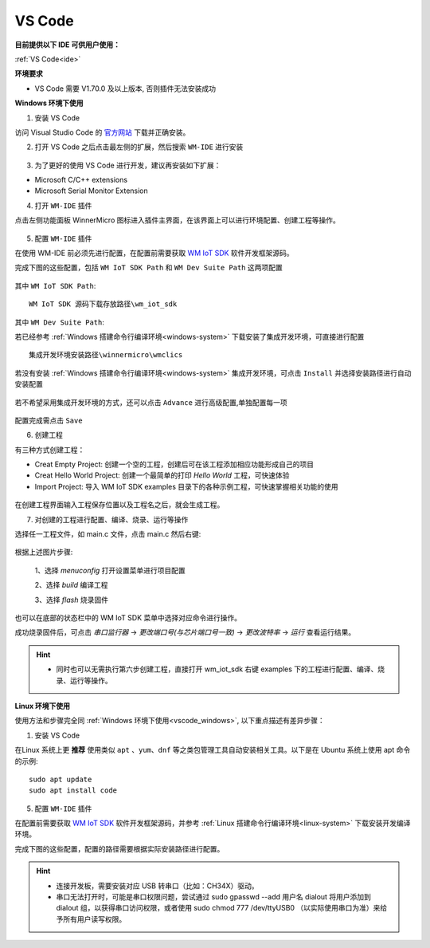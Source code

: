 
.. _ide:

VS Code
==================
**目前提供以下 IDE 可供用户使用：**

:ref:`VS Code<ide>`

**环境要求**

- VS Code 需要 V1.70.0 及以上版本, 否则插件无法安装成功

.. _vscode_windows:

**Windows 环境下使用**

1. 安装 VS Code

访问 Visual Studio Code 的 `官方网站 <https://code.visualstudio.com/>`__ 下载并正确安装。

2. 打开 VS Code 之后点击最左侧的扩展，然后搜索 ``WM-IDE`` 进行安装

.. figure:: ../../_static/get_started/ide/wm_vscode_ide_plugin.svg
   :align: center

3. 为了更好的使用 VS Code 进行开发，建议再安装如下扩展：

- Microsoft C/C++ extensions

- Microsoft Serial Monitor Extension

4. 打开 ``WM-IDE`` 插件

点击左侧功能面板 WinnerMicro 图标进入插件主界面，在该界面上可以进行环境配置、创建工程等操作。

.. figure:: ../../_static/get_started/ide/wm_vscode_ide_ui.svg
   :align: center

5. 配置 ``WM-IDE`` 插件

在使用 WM-IDE 前必须先进行配置，在配置前需要获取 `WM IoT SDK <https://doc.winnermicro.net/download/version>`_ 软件开发框架源码。

完成下图的这些配置，包括 ``WM IoT SDK Path`` 和 ``WM Dev Suite Path`` 这两项配置

.. figure:: ../../_static/get_started/ide/wm_vscode_ide_win_config1.svg
   :align: center

其中 ``WM IoT SDK Path``:

::

  WM IoT SDK 源码下载存放路径\wm_iot_sdk

其中 ``WM Dev Suite Path``:

若已经参考 :ref:`Windows 搭建命令行编译环境<windows-system>` 下载安装了集成开发环境，可直接进行配置

::

  集成开发环境安装路径\winnermicro\wmclics

若没有安装 :ref:`Windows 搭建命令行编译环境<windows-system>` 集成开发环境，可点击 ``Install`` 并选择安装路径进行自动安装配置

.. figure:: ../../_static/get_started/ide/wm_vscode_ide_win_config_install.svg
   :align: center

若不希望采用集成开发环境的方式，还可以点击 ``Advance`` 进行高级配置,单独配置每一项

.. figure:: ../../_static/get_started/ide/wm_vscode_ide_win_config2.svg
   :align: center

配置完成需点击 ``Save``

6. 创建工程

有三种方式创建工程：

- Creat Empty Project: 创建一个空的工程，创建后可在该工程添加相应功能形成自己的项目
- Creat Hello World Project: 创建一个最简单的打印 `Hello World` 工程，可快速体验
- Import Project: 导入 WM IoT SDK examples 目录下的各种示例工程，可快速掌握相关功能的使用

.. figure:: ../../_static/get_started/ide/wm_vscode_ide_creat_project.svg
   :align: center

在创建工程界面输入工程保存位置以及工程名之后，就会生成工程。

7. 对创建的工程进行配置、编译、烧录、运行等操作

选择任一工程文件，如 main.c 文件，点击 main.c 然后右键:

.. figure:: ../../_static/get_started/ide/wm_vscode_ide_build.svg
   :align: center

根据上述图片步骤:

  1、选择 `menuconfig` 打开设置菜单进行项目配置

  2、选择 `build` 编译工程

  3、选择 `flash` 烧录固件

也可以在底部的状态栏中的 WM IoT SDK 菜单中选择对应命令进行操作。

成功烧录固件后，可点击 `串口监行器` -> `更改端口号(与芯片端口号一致)` -> `更改波特率` -> `运行` 查看运行结果。

.. figure:: ../../_static/get_started/ide/wm_vscode_ide_log.svg
   :align: center

.. hint::

   * 同时也可以无需执行第六步创建工程，直接打开 wm_iot_sdk 右键 examples 下的工程进行配置、编译、烧录、运行等操作。

**Linux 环境下使用**

使用方法和步骤完全同 :ref:`Windows 环境下使用<vscode_windows>`, 以下重点描述有差异步骤：

1. 安装 VS Code

在Linux 系统上更 **推荐** 使用类似 ``apt`` 、``yum``、``dnf`` 等之类包管理工具自动安装相关工具。以下是在 Ubuntu 系统上使用 apt 命令的示例:

::

   sudo apt update
   sudo apt install code

5. 配置 ``WM-IDE`` 插件

在配置前需要获取 `WM IoT SDK <https://doc.winnermicro.net/download/version>`_ 软件开发框架源码，并参考 :ref:`Linux 搭建命令行编译环境<linux-system>` 下载安装开发编译环境。

完成下图的这些配置，配置的路径需要根据实际安装路径进行配置。

.. figure:: ../../_static/get_started/ide/wm_vscode_ide_linux_config.svg
   :align: center

.. hint::

   * 连接开发板，需要安装对应 USB 转串口（比如：CH34X）驱动。
   * 串口无法打开时，可能是串口权限问题，尝试通过 sudo gpasswd --add 用户名 dialout 将用户添加到 dialout 组，以获得串口访问权限，或者使用 sudo chmod 777 /dev/ttyUSB0 （以实际使用串口为准）来给予所有用户读写权限。
